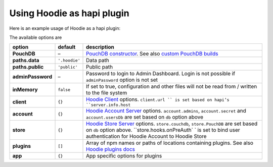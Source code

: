 Using Hoodie as hapi plugin
===========================

Here is an example usage of Hoodie as a hapi plugin:

.. code:: js
    var Hapi = require('hapi')
    var hoodie = require('hoodie').register

    var server = new Hapi.Server()
    server.connection({
      host: 'localhost',
      port: 8000
    })

    server.register({
      register: hoodie,
      options: { // pass options here
        inMemory: true,
        public: 'dist'
      }
    }, function (error) {
      if (error) {
        throw error
      }

      server.start(function (error) {
        if (error) {
          throw error
        }

        console.log(('Server running at:', server.info.uri)
      })
    })

The available options are

+-------------------------+---------------+-------------------------------------------------------------------------------------------------------------------------------------------------------------------------------------------------------------+
| option                  | default       | description                                                                                                                                                                                                 |
+=========================+===============+=============================================================================================================================================================================================================+
| **PouchDB**             | –             | `PouchDB constructor`_. See also `custom PouchDB builds`_                                                                                                                                                   |
+-------------------------+---------------+-------------------------------------------------------------------------------------------------------------------------------------------------------------------------------------------------------------+
| **paths.data**          | ``'.hoodie'`` | Data path                                                                                                                                                                                                   |
+-------------------------+---------------+-------------------------------------------------------------------------------------------------------------------------------------------------------------------------------------------------------------+
| **paths.public**        | ``'public'``  | Public path                                                                                                                                                                                                 |
+-------------------------+---------------+-------------------------------------------------------------------------------------------------------------------------------------------------------------------------------------------------------------+
| **adminPassword**       | –             | Password to login to Admin Dashboard. Login is not possible if ``adminPassword`` option is not set                                                                                                          |
+-------------------------+---------------+-------------------------------------------------------------------------------------------------------------------------------------------------------------------------------------------------------------+
| **inMemory**            | ``false``     | If set to true, configuration and other files will not be read from / written to the file system                                                                                                            |
+-------------------------+---------------+-------------------------------------------------------------------------------------------------------------------------------------------------------------------------------------------------------------+
| **client**              | ``{}``        | `Hoodie Client`_ options. ``client.url `` is set based on hapi’s ``server.info.host``                                                                                                                       |
+-------------------------+---------------+-------------------------------------------------------------------------------------------------------------------------------------------------------------------------------------------------------------+
| **account**             | ``{}``        | `Hoodie Account Server`_ options. ``account.admins``, ``account.secret`` and ``account.usersDb`` are set based on ``db`` option above                                                                       |
+-------------------------+---------------+-------------------------------------------------------------------------------------------------------------------------------------------------------------------------------------------------------------+
| **store**               | ``{}``        | `Hoodie Store Server`_ options. ``store.couchdb``, ``store.PouchDB`` are set based on ``db`` option above. ``store.hooks.onPreAuth` ` is set to bind user authentication for Hoodie Account to Hoodie Store |
+-------------------------+---------------+-------------------------------------------------------------------------------------------------------------------------------------------------------------------------------------------------------------+
| **plugins**             | ``[]``        | Array of npm names or paths of locations containing plugins. See also `Hoodie plugins docs`_                                                                                                                |
+-------------------------+---------------+-------------------------------------------------------------------------------------------------------------------------------------------------------------------------------------------------------------+
| **app**                 | ``{}``        | App specific options for plugins                                                                                                                                                                            |
+-------------------------+---------------+-------------------------------------------------------------------------------------------------------------------------------------------------------------------------------------------------------------+

.. _PouchDB constructor: https://pouchdb.com/api.html#defaults
.. _custom PouchDB builds: https://pouchdb.com/2016/06/06/introducing-pouchdb-custom-builds.html
.. _Hoodie Client: https://github.com/hoodiehq/hoodie-client#constructor
.. _Hoodie Account Server: https://github.com/hoodiehq/hoodie-account-server/tree/master/plugin#options
.. _Hoodie Store Server: https://github.com/hoodiehq/hoodie-store-server#options
.. _Hoodie plugins docs: http://docs.hood.ie/en/latest/guides/plugins.html
